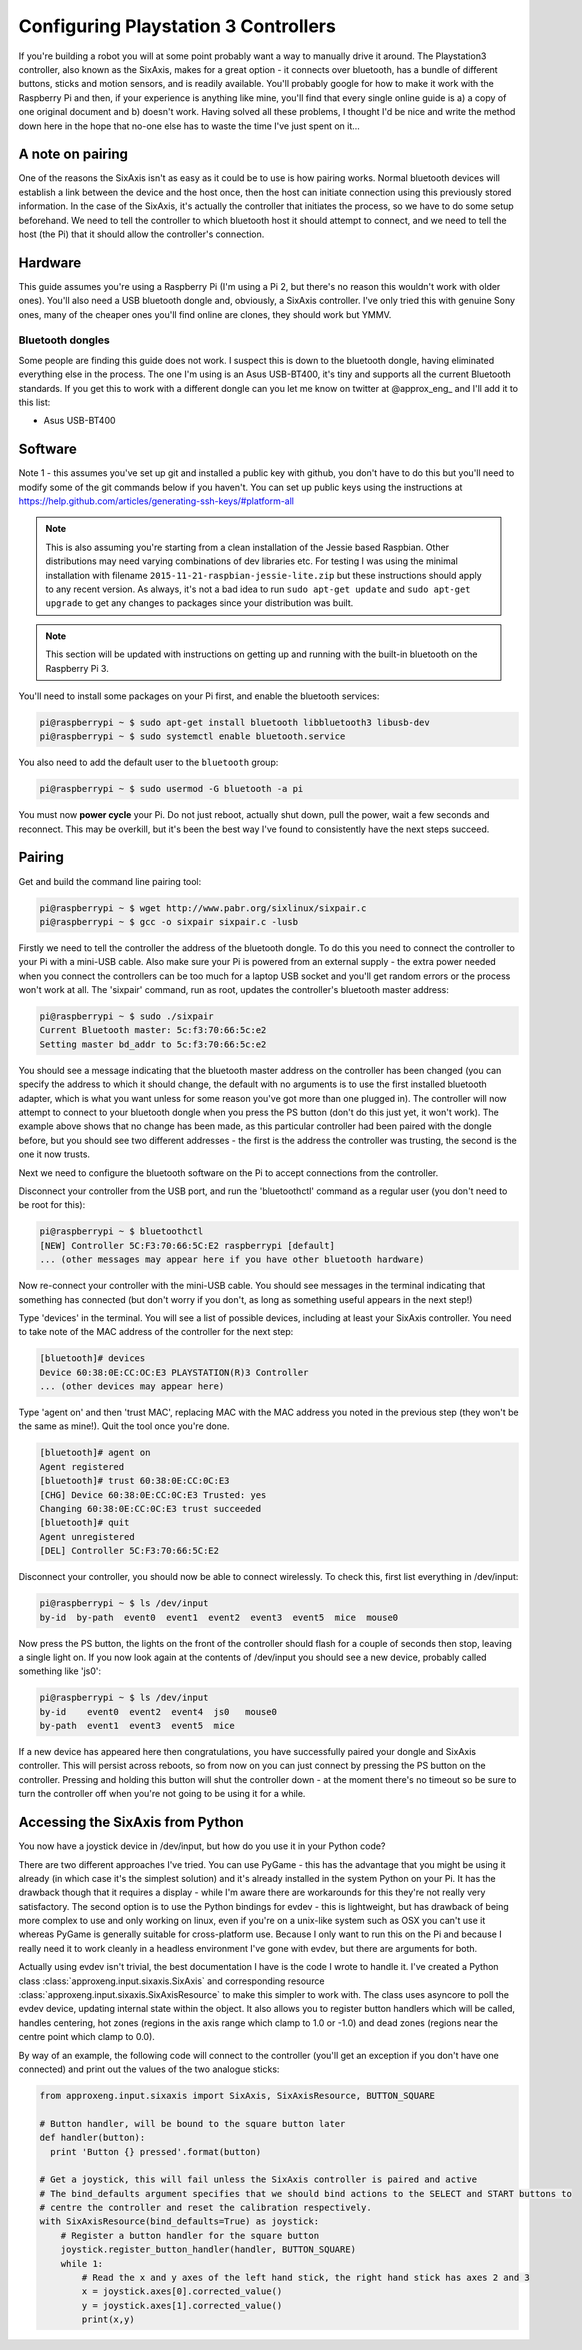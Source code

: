 Configuring Playstation 3 Controllers
=====================================

If you're building a robot you will at some point probably want a way to manually drive it around. The Playstation3
controller, also known as the SixAxis, makes for a great option - it connects over bluetooth, has a bundle of different
buttons, sticks and motion sensors, and is readily available. You'll probably google for how to make it work with the
Raspberry Pi and then, if your experience is anything like mine, you'll find that every single online guide is a) a copy
of one original document and b) doesn't work. Having solved all these problems, I thought I'd be nice and write the
method down here in the hope that no-one else has to waste the time I've just spent on it...

A note on pairing
-----------------

One of the reasons the SixAxis isn't as easy as it could be to use is how pairing works. Normal bluetooth devices will
establish a link between the device and the host once, then the host can initiate connection using this previously
stored information. In the case of the SixAxis, it's actually the controller that initiates the process, so we have to
do some setup beforehand. We need to tell the controller to which bluetooth host it should attempt to connect, and we
need to tell the host (the Pi) that it should allow the controller's connection.

Hardware
--------

This guide assumes you're using a Raspberry Pi (I'm using a Pi 2, but there's no reason this wouldn't work with older
ones). You'll also need a USB bluetooth dongle and, obviously, a SixAxis controller. I've only tried this with genuine
Sony ones, many of the cheaper ones you'll find online are clones, they should work but YMMV.

Bluetooth dongles
_________________

Some people are finding this guide does not work. I suspect this is down to the bluetooth dongle, having eliminated
everything else in the process. The one I'm using is an Asus USB-BT400, it's tiny and supports all the current Bluetooth
standards. If you get this to work with a different dongle can you let me know on twitter at \@approx_eng_ and I'll add
it to this list:

* Asus USB-BT400

Software
--------

Note 1 - this assumes you've set up git and installed a public key with github, you don't have to do this but you'll
need to modify some of the git commands below if you haven't. You can set up public keys using the instructions at
https://help.github.com/articles/generating-ssh-keys/#platform-all

.. note::

    This is also assuming you're starting from a clean installation of the Jessie based Raspbian. Other
    distributions may need varying combinations of dev libraries etc. For testing I was using the minimal installation with
    filename ``2015-11-21-raspbian-jessie-lite.zip`` but these instructions should apply to any recent version. As always,
    it's not a bad idea to run ``sudo apt-get update`` and ``sudo apt-get upgrade`` to get any changes to packages since
    your distribution was built.

.. note::

    This section will be updated with instructions on getting up and running with the built-in bluetooth on the
    Raspberry Pi 3.

You'll need to install some packages on your Pi first, and enable the bluetooth services:

.. code-block:: bash

    pi@raspberrypi ~ $ sudo apt-get install bluetooth libbluetooth3 libusb-dev
    pi@raspberrypi ~ $ sudo systemctl enable bluetooth.service

You also need to add the default user to the ``bluetooth`` group:

.. code-block:: bash

    pi@raspberrypi ~ $ sudo usermod -G bluetooth -a pi

You must now **power cycle** your Pi. Do not just reboot, actually shut down, pull the power, wait a few seconds and
reconnect. This may be overkill, but it's been the best way I've found to consistently have the next steps succeed.

Pairing
-------

Get and build the command line pairing tool:

.. code-block:: bash

    pi@raspberrypi ~ $ wget http://www.pabr.org/sixlinux/sixpair.c
    pi@raspberrypi ~ $ gcc -o sixpair sixpair.c -lusb

Firstly we need to tell the controller the address of the bluetooth dongle. To do this you need to connect the
controller to your Pi with a mini-USB cable. Also make sure your Pi is powered from an external supply - the extra
power needed when you connect the controllers can be too much for a laptop USB socket and you'll get random errors or
the process won't work at all. The 'sixpair' command, run as root, updates the controller's bluetooth master address:

.. code-block:: bash

    pi@raspberrypi ~ $ sudo ./sixpair
    Current Bluetooth master: 5c:f3:70:66:5c:e2
    Setting master bd_addr to 5c:f3:70:66:5c:e2

You should see a message indicating that the bluetooth master address on the controller has been changed (you can
specify the address to which it should change, the default with no arguments is to use the first installed bluetooth
adapter, which is what you want unless for some reason you've got more than one plugged in). The controller will now
attempt to connect to your bluetooth dongle when you press the PS button (don't do this just yet, it won't work). The
example above shows that no change has been made, as this particular controller had been paired with the dongle before,
but you should see two different addresses - the first is the address the controller was trusting, the second is the one
it now trusts.

Next we need to configure the bluetooth software on the Pi to accept connections from the controller.

Disconnect your controller from the USB port, and run the 'bluetoothctl' command as a regular user (you don't need to
be root for this):

.. code-block:: bash

    pi@raspberrypi ~ $ bluetoothctl
    [NEW] Controller 5C:F3:70:66:5C:E2 raspberrypi [default]
    ... (other messages may appear here if you have other bluetooth hardware)

Now re-connect your controller with the mini-USB cable. You should see messages in the terminal indicating that
something has connected (but don't worry if you don't, as long as something useful appears in the next step!)

Type 'devices' in the terminal. You will see a list of possible devices, including at least your SixAxis controller.
You need to take note of the MAC address of the controller for the next step:

.. code-block:: bash

    [bluetooth]# devices
    Device 60:38:0E:CC:OC:E3 PLAYSTATION(R)3 Controller
    ... (other devices may appear here)

Type 'agent on' and then 'trust MAC', replacing MAC with the MAC address you noted in the previous step (they won't
be the same as mine!). Quit the tool once you're done.

.. code-block:: bash

    [bluetooth]# agent on
    Agent registered
    [bluetooth]# trust 60:38:0E:CC:0C:E3
    [CHG] Device 60:38:0E:CC:0C:E3 Trusted: yes
    Changing 60:38:0E:CC:0C:E3 trust succeeded
    [bluetooth]# quit
    Agent unregistered
    [DEL] Controller 5C:F3:70:66:5C:E2

Disconnect your controller, you should now be able to connect wirelessly. To check this, first list everything in
/dev/input:

.. code-block:: bash

    pi@raspberrypi ~ $ ls /dev/input
    by-id  by-path  event0  event1  event2  event3  event5  mice  mouse0

Now press the PS button, the lights on the front of the controller should flash for a couple of seconds then stop,
leaving a single light on. If you now look again at the contents of /dev/input you should see a new device, probably
called something like 'js0':

.. code-block:: bash

    pi@raspberrypi ~ $ ls /dev/input
    by-id    event0  event2  event4  js0   mouse0
    by-path  event1  event3  event5  mice

If a new device has appeared here then congratulations, you have successfully paired your
dongle and SixAxis controller. This will persist across reboots, so from now on you can just connect by pressing the PS
button on the controller. Pressing and holding this button will shut the controller down - at the moment there's no
timeout so be sure to turn the controller off when you're not going to be using it for a while.

Accessing the SixAxis from Python
---------------------------------

You now have a joystick device in /dev/input, but how do you use it in your Python code?

There are two different approaches I've tried. You can use PyGame - this has the advantage that you might be using it
already (in which case it's the simplest solution) and it's already installed in the system Python on your Pi. It has
the drawback though that it requires a display - while I'm aware there are workarounds for this they're not really
very satisfactory. The second option is to use the Python bindings for evdev - this is lightweight, but has drawback
of being more complex to use and only working on linux, even if you're on a unix-like system such as OSX you can't use
it whereas PyGame is generally suitable for cross-platform use. Because I only want to run this on the Pi and because I
really need it to work cleanly in a headless environment I've gone with evdev, but there are arguments for both.

Actually using evdev isn't trivial, the best documentation I have is the code I wrote to handle it. I've created a
Python class :class:`approxeng.input.sixaxis.SixAxis` and corresponding resource
:class:`approxeng.input.sixaxis.SixAxisResource` to
make this simpler to work with. The class uses asyncore to poll the evdev device, updating internal state within the
object. It also allows you to register button handlers which will be called, handles centering, hot zones (regions in
the axis range which clamp to 1.0 or -1.0) and dead zones (regions near the centre point which clamp to 0.0).

By way of an example, the following code will connect to the controller (you'll get an exception if you don't have one
connected) and print out the values of the two analogue sticks:

.. code-block:: python

    from approxeng.input.sixaxis import SixAxis, SixAxisResource, BUTTON_SQUARE

    # Button handler, will be bound to the square button later
    def handler(button):
      print 'Button {} pressed'.format(button)

    # Get a joystick, this will fail unless the SixAxis controller is paired and active
    # The bind_defaults argument specifies that we should bind actions to the SELECT and START buttons to
    # centre the controller and reset the calibration respectively.
    with SixAxisResource(bind_defaults=True) as joystick:
        # Register a button handler for the square button
        joystick.register_button_handler(handler, BUTTON_SQUARE)
        while 1:
            # Read the x and y axes of the left hand stick, the right hand stick has axes 2 and 3
            x = joystick.axes[0].corrected_value()
            y = joystick.axes[1].corrected_value()
            print(x,y)

